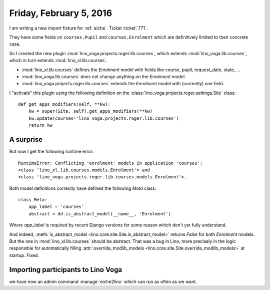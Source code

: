 ========================
Friday, February 5, 2016
========================

I am writing a new import fixture for :ref:`eiche`. Ticket :ticket:`771`.

They have some fields on ``courses.Pupil`` and ``courses.Enrolment``
which are definitively limited to their concrete case.

So I created the new plugin 
:mod:`lino_voga.projects.roger.lib.courses`,
which extends :mod:`lino_voga.lib.courses`,
which in turn extends :mod:`lino_xl.lib.courses`.

- :mod:`lino_xl.lib.courses` defines the `Enrolment` model with
  fields like course, pupil, request_date, state, ...

- :mod:`lino_voga.lib.courses` does not change anything on the
  `Enrolment` model

- :mod:`lino_voga.projects.roger.lib.courses` extends the `Enrolment`
  model with (currently) one field.

I "activate" this plugin using the following definition on the
:class:`lino_voga.projects.roger.settings.Site` class::

    def get_apps_modifiers(self, **kw):
        kw = super(Site, self).get_apps_modifiers(**kw)
        kw.update(courses='lino_voga.projects.roger.lib.courses')
        return kw


A surprise
==========

But now I get the following runtime error::

  RuntimeError: Conflicting 'enrolment' models in application 'courses': 
  <class 'lino_xl.lib.courses.models.Enrolment'> and
  <class 'lino_voga.projects.roger.lib.courses.models.Enrolment'>.

Both model definitions correctly have defined the following `Meta`
class::

    class Meta:
        app_label = 'courses'
        abstract = dd.is_abstract_model(__name__, 'Enrolment')


Where `app_label` is required by recent Django versions for some
reason which don't yet fully understand.

And indeed, :meth:`is_abstract_model
<lino.core.site.Site.is_abstract_model>` returns `False` for both
`Enrolment` models. But the one in :mod:`lino_xl.lib.courses` should
be abstract.  That was a bug in Lino, more precisely in the logic
responsible for automatically filling :attr:`override_modlib_models
<lino.core.site.Site.override_modlib_models>` at startup. Fixed.


Importing participants to Lino Voga
===================================

we have now an admin command :manage:`eiche2lino` which can run as
often as we want.
